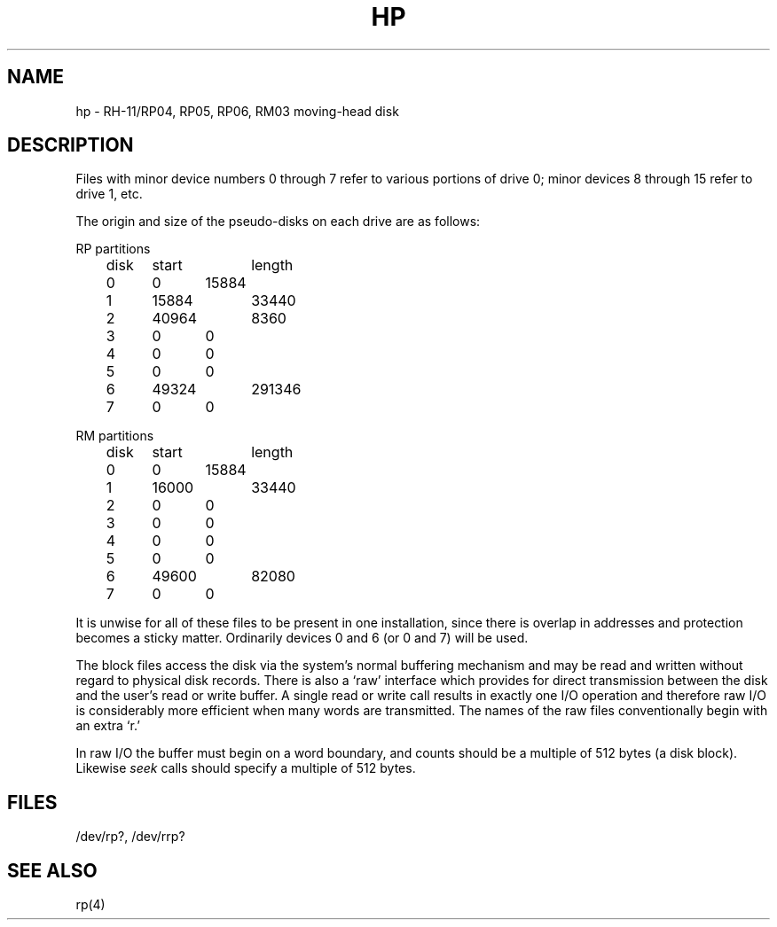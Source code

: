 .TH HP 4 
.UC
.SH NAME
hp \- RH-11/RP04, RP05, RP06, RM03 moving-head disk
.SH DESCRIPTION
Files with minor device numbers 0 through 7 refer to various portions
of drive 0;
minor devices 8 through 15 refer to drive 1, etc.
.PP
The origin and size of the pseudo-disks on each drive are
as follows:
.PP
RP partitions
.br
	disk	start	length
.br
	0	0	15884
.br
	1	15884	33440
.br
	2	40964	8360
.br
	3	0	0
.br
	4	0	0
.br
	5	0	0
.br
	6	49324	291346
.br
	7	0	0
.PP
RM partitions
.br
	disk	start	length
.br
	0	0	15884
.br
	1	16000	33440
.br
	2	0	0
.br
	3	0	0
.br
	4	0	0
.br
	5	0	0
.br
	6	49600	82080
.br
	7	0	0
.PP
It is unwise for all of these files to be present in one installation,
since there is overlap in addresses and protection becomes
a sticky matter.
Ordinarily devices 0 and 6 (or 0 and 7) will be used.
.PP
The
block
files
access the disk via the system's normal
buffering mechanism
and may be read and written without regard to
physical disk records.
There is also a `raw' interface
which provides for direct transmission between the disk
and the user's read or write buffer.
A single read or write call results in exactly one I/O operation
and therefore raw I/O is considerably more efficient when
many words are transmitted.
The names of the raw files
conventionally
begin with
an extra `r.'
.PP
In raw I/O the buffer must begin on a word boundary,
and counts should be a multiple of 512 bytes
(a disk block).
Likewise
.I seek
calls should specify a multiple of 512 bytes.
.SH FILES
/dev/rp?, /dev/rrp?
.SH SEE ALSO
rp(4)
